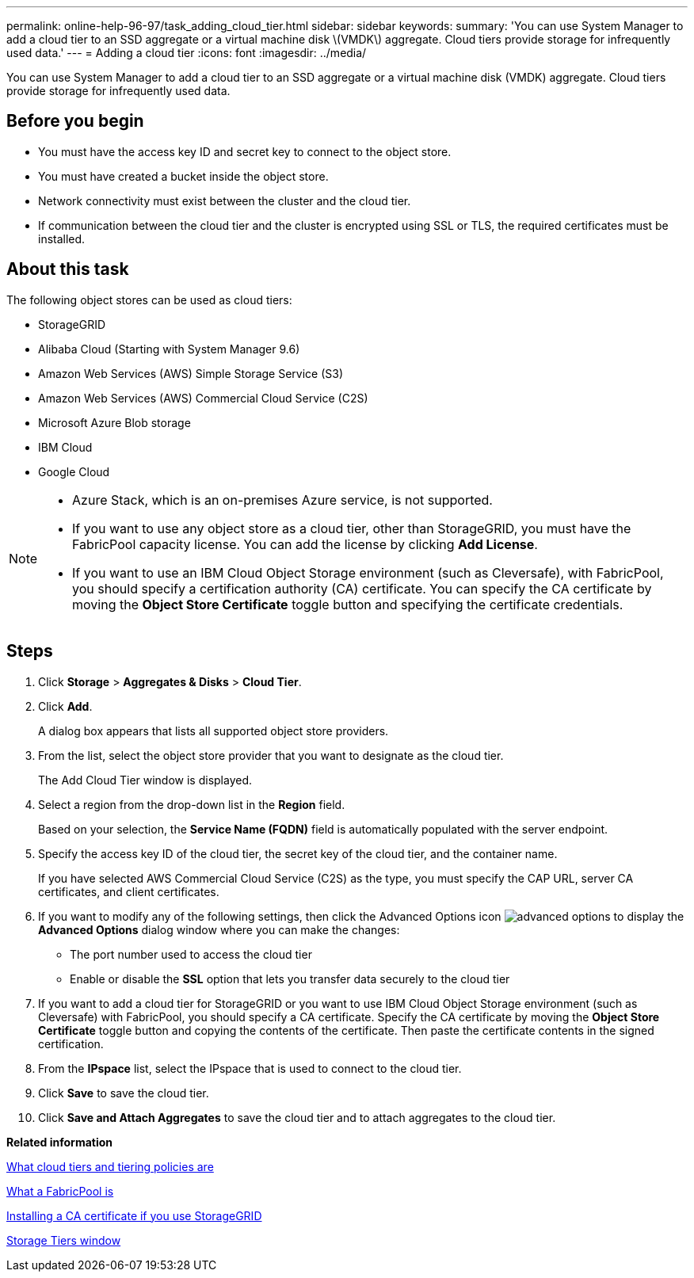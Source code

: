 ---
permalink: online-help-96-97/task_adding_cloud_tier.html
sidebar: sidebar
keywords: 
summary: 'You can use System Manager to add a cloud tier to an SSD aggregate or a virtual machine disk \(VMDK\) aggregate. Cloud tiers provide storage for infrequently used data.'
---
= Adding a cloud tier
:icons: font
:imagesdir: ../media/

[.lead]
You can use System Manager to add a cloud tier to an SSD aggregate or a virtual machine disk (VMDK) aggregate. Cloud tiers provide storage for infrequently used data.

== Before you begin

* You must have the access key ID and secret key to connect to the object store.
* You must have created a bucket inside the object store.
* Network connectivity must exist between the cluster and the cloud tier.
* If communication between the cloud tier and the cluster is encrypted using SSL or TLS, the required certificates must be installed.

== About this task

The following object stores can be used as cloud tiers:

* StorageGRID
* Alibaba Cloud (Starting with System Manager 9.6)
* Amazon Web Services (AWS) Simple Storage Service (S3)
* Amazon Web Services (AWS) Commercial Cloud Service (C2S)
* Microsoft Azure Blob storage
* IBM Cloud
* Google Cloud

[NOTE]
====

* Azure Stack, which is an on-premises Azure service, is not supported.
* If you want to use any object store as a cloud tier, other than StorageGRID, you must have the FabricPool capacity license. You can add the license by clicking *Add License*.
* If you want to use an IBM Cloud Object Storage environment (such as Cleversafe), with FabricPool, you should specify a certification authority (CA) certificate. You can specify the CA certificate by moving the *Object Store Certificate* toggle button and specifying the certificate credentials.

====

== Steps

. Click *Storage* > *Aggregates & Disks* > *Cloud Tier*.
. Click *Add*.
+
A dialog box appears that lists all supported object store providers.

. From the list, select the object store provider that you want to designate as the cloud tier.
+
The Add Cloud Tier window is displayed.

. Select a region from the drop-down list in the *Region* field.
+
Based on your selection, the *Service Name (FQDN)* field is automatically populated with the server endpoint.

. Specify the access key ID of the cloud tier, the secret key of the cloud tier, and the container name.
+
If you have selected AWS Commercial Cloud Service (C2S) as the type, you must specify the CAP URL, server CA certificates, and client certificates.

. If you want to modify any of the following settings, then click the Advanced Options icon image:../media/advanced_options.gif[] to display the *Advanced Options* dialog window where you can make the changes:
 ** The port number used to access the cloud tier
 ** Enable or disable the *SSL* option that lets you transfer data securely to the cloud tier
. If you want to add a cloud tier for StorageGRID or you want to use IBM Cloud Object Storage environment (such as Cleversafe) with FabricPool, you should specify a CA certificate. Specify the CA certificate by moving the *Object Store Certificate* toggle button and copying the contents of the certificate. Then paste the certificate contents in the signed certification.
. From the *IPspace* list, select the IPspace that is used to connect to the cloud tier.
. Click *Save* to save the cloud tier.
. Click *Save and Attach Aggregates* to save the cloud tier and to attach aggregates to the cloud tier.

*Related information*

xref:concept_what_cloud_tiers_tiering_policies_are.adoc[What cloud tiers and tiering policies are]

xref:concept_what_fabricpool_is.adoc[What a FabricPool is]

xref:task_installing_ca_certificate_if_you_use_storagegrid_webscale.adoc[Installing a CA certificate if you use StorageGRID]

xref:reference_storage_tiers_window.adoc[Storage Tiers window]
